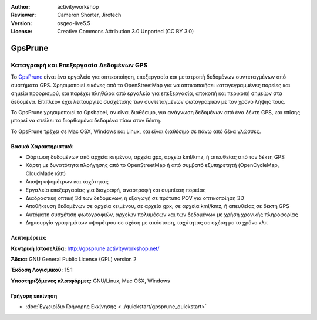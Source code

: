 :Author: activityworkshop
:Reviewer: Cameron Shorter, Jirotech
:Version: osgeo-live5.5
:License: Creative Commons Attribution 3.0 Unported (CC BY 3.0)


.. image:: /images/project_logos/logo-prune.png
  :alt: project logo
  :align: right
  :target: http://gpsprune.activityworkshop.net/


GpsPrune
================================================================================

Καταγραφή και Επεξεργασία Δεδομένων GPS 
~~~~~~~~~~~~~~~~~~~~~~~~~~~~~~~~~~~~~~~~~~~~~~~~~~~~~~~~~~~~~~~~~~~~~~~~~~~~~~~~

Το `GpsPrune <http://gpsprune.activityworkshop.net/>`_ είναι ένα εργαλείο για οπτικοποίηση,
επεξεργασία και μετατροπή δεδομένων συντεταγμένων από συστήματα GPS.  Χρησιμοποιεί εικόνες από το OpenStreetMap
για να οπτικοποιήσει καταγεγραμμένες πορείες και σημεία προορισμού, και παρέχει πληθώρα από εργαλεία για 
επεξεργασία, αποκοπή και περικοπή σημείων στα δεδομένα.  Επιπλέον έχει λειτουργίες συσχέτισης των συντεταγμένων φωτογραφιών
με τον χρόνο λήψης τους.

Το GpsPrune χρησιμοποιεί το Gpsbabel, αν είναι διαθέσιμο, για ανάγνωση δεδομένων από ένα δέκτη GPS,
και επίσης μπορεί να στείλει τα διορθωμένα δεδομένα πίσω στον δέκτη.

Το GpsPrune τρέχει σε Mac OSX, Windows και Linux, και είναι διαθέσιμο
σε πάνω από δέκα γλώσσες.

Βασικά Χαρακτηριστικά
--------------------------------------------------------------------------------

.. image:: /images/projects/prune/prune_denver.png
  :scale: 50 %
  :alt: screenshot
  :align: right

* Φόρτωση δεδομένων από αρχεία κειμένου, αρχεία gpx, αρχεία kml/kmz, ή απευθείας από τον δέκτη GPS
* Χάρτη με δυνατότητα πλοήγησης από το OpenStreetMap ή από συμβατό εξυπηρετητή (OpenCycleMap, CloudMade κλπ)
* Άποψη υψομέτρων και ταχύτητας
* Εργαλεία επεξεργασίας για διαγραφή, αναστροφή και συμπίεση πορείας 
* Διαδραστική οπτική 3d των δεδομένων, ή εξαγωγή σε πρότυπο POV για οπτικοποίηση 3D
* Αποθήκευση δεδομένων σε αρχεία κειμένου, σε αρχεία gpx, σε αρχεία kml/kmz, ή απευθείας σε δέκτη GPS
* Αυτόματη συσχέτιση φωτογραφιών, αρχείων πολυμέσων και των δεδομένων με χρήση χρονικής πληροφορίας
* Δημιουργία γραφημάτων υψομέτρου σε σχέση με απόσταση, ταχύτητας σε σχέση με το χρόνο κλπ

Λεπτομέρειες
--------------------------------------------------------------------------------

**Κεντρική Ιστοσελίδα:** http://gpsprune.activityworkshop.net/

**Άδεια:** GNU General Public License (GPL) version 2

**Έκδοση Λογισμικού:** 15.1

**Υποστηριζόμενες πλατφόρμες:** GNU/Linux, Mac OSX, Windows


Γρήγορη εκκίνηση
--------------------------------------------------------------------------------

* :doc:`Εγχειρίδιο Γρήγορης Εκκίνησης <../quickstart/gpsprune_quickstart>`

